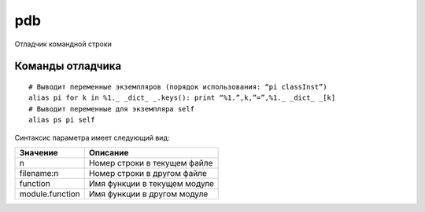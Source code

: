 .. py:module:: pdb

pdb
===

Отладчик командной строки

.. py:method:: run(statement [, globals [, locals]])
    
    Выполняет строку statement под управлением отладчика. Приглашение к вводу отладчика появляется непосредственно перед выполнением какого-либо программного кода. Ввод команды ‘continue’ инициирует выполнение этого кода. Аргументы globals и locals определяют глобальное и локаль ное пространство имен соответственно, в котором будет выполняться про граммный код.

.. py:method:: runeval(expression [, globals [, locals]])

    Вычисляет выражение в строке expression под управлением отладчика. Приглашение к вводу отладчика появляется непосредственно перед выполнением какого-либо программного кода, поэтому чтобы вычислить значение выражения, необходимо ввести команду ‘continue’, которая запустит функцию run(). В случае успеха возвращается значение выражения.

.. py:method:: runcall(function [, argument, ...])

    Вызовет функцию function под управлением отладчика. Аргумент function должен быть вызываемым объектом. Дополнительные аргументы передаются функции function. Приглашение к вводу отладчика появляется непосредственно перед выполнением какого-либо программного кода. По завершении возвращается значение функции function.

.. py:method:: set_trace()

    Запускает отладчик в точке вызова этой функции. Может использоваться для создания точек останова в интересующих местах программы.

.. py:method:: post_mortem(traceback)

    Запускает поставарийную отладку с использованием объекта traceback, содержащего трассировочную информацию. Объект traceback обычно можно получить с помощью такой функции, как sys.exc_info().

.. py:method:: pm()

    Переходит в режим поставарийной отладки с использованием объекта traceback, сгенерированного последним исключением.

Команды отладчика
-----------------

.. py:function:: a(rgs)  

    Выводит список аргументов текущей функции.
    
.. py:function:: alias [name [command]]

    Создает псевдоним name для команды command. Подстроки, такие как ‘%1’,’%2’ и так далее, в строке command замещаются значениями параметров, которые указываются при вводе псевдонима. Подстрока ‘%*’ соответствует всему списку параметров. Если значение command не задано, выводится текущее определение псевдонима. Псевдонимы допускается вкладывать друг в друга и они могут содержать все, что допускается вводить в приглашении Pdb.

::

    # Выводит переменные экземпляров (порядок использования: “pi classInst”)
    alias pi for k in %1._ _dict_ _.keys(): print “%1.”,k,”=”,%1._ _dict_ _[k]
    # Выводит переменные для экземпляра self
    alias ps pi self

.. py:function:: b(reak) [loc [, condition]]

    Устанавливает точку останова в местоположении loc. Значением loc может быть либо имя файла и номер строки, либо имя функции в модуле. 

Синтаксис параметра имеет следующий вид:

=============== ========
Значение        Описание
=============== ========
n               Номер строки в текущем файле
filename:n      Номер строки в другом файле
function        Имя функции в текущем модуле
module.function Имя функции в другом модуле
=============== ========

.. py:function:: cl(ear) [bpnumber [bpnumber ...]]

    Сбрасывает точки останова с указанными номерами bpnumber. Если номера не указываются, команда сбросит все точки останова.

.. py:function:: commands [bpnumber]

    Определяет последовательность команд отладчика для автоматического выполнения по достижении точки останова bpnumber. Если необходимо указать несколько команд, их можно ввести в нескольких строках и использовать слово end, как признак конца последовательности. Если включить в последовательность команду continue, после встречи точки останова выполнение программы будет продолжено автоматически. Если параметр bpnumber не задан, команда commands применяется к последней установленной точке останова.

.. py:function:: condition bpnumber [condition]

    Добавляет условие condition к точке останова bpnumber. Параметр condition – это выражение, значение которого должно оцениваться как истинное, что-бы произошел останов в данной точке. Отсутствие параметра condition приводит к сбросу всех условий, установленных ранее.

.. py:function:: c(ont(inue))

    Возобновляет выполнение программы, пока не будет встречена следующая точка останова.

.. py:function:: disable [bpnumber [bpnumber ...]]

    Деактивирует указанные точки останова. В отличие от команды clear, после команды disable имеется возможность вновь активировать эти точки останова.

.. py:function:: d(own)

    Перемещает текущий кадр стека на один уровень вниз в стеке трассировки.

.. py:function:: enable [bpnumber [bpnumber ...]]

    Активирует указанные точки останова.

.. py:function:: h(elp) [command]

    Выводит список доступных команд. Если указана команда command, возвращает справочную информацию по этой команде.

.. py:function:: ignore bpnumber [count]

    Деактивирует точку останова на count проходов.

.. py:function:: j(ump) lineno

    Выполняет переход к следующей строке. Может использоваться только для перехода между инструкциями в одном кадре стека. Кроме того, не позволяет выполнить переход внутрь некоторых инструкций, например в середину цикла.

.. py:function:: l(ist) [first [, last]]

    Выводит листинг исходного программного кода. При использовании без аргументов эта команда выведет 11 строк, окружающих текущую строку (5 строк до и 5 строк после). При использовании с единственным аргументом она выведет 11 строк, начиная с указанной строки. При использовании с двумя аргументами – выведет строки из указанного диапазона. Если зна чение параметра last меньше значения параметра first, оно будет интерпретироваться, как счетчик строк.

.. py:function:: n(ext)
    
    Выполняет инструкции до следующей строки в текущей функции. Если в текущей строке присутствуют вызовы других функций, они не учитываются.

.. py:function:: p expression

    Вычисляет значение выражения expression в текущем контексте и выводит его.

.. py:function:: pp expression
    
    То же, что и команда p, но результат форматируется с использованием модуля pprint.

.. py:function:: q(uit)

    Выход из отладчика.

.. py:function:: r(eturn)

    Выполняет инструкции до момента выхода из текущей функции.

.. py:function:: run [args]

    Перезапускает программу с аргументами командной строки args, которые записываются в переменную sys.argv. Все точки останова и другие настройки отладчика сохраняются.

.. py:function:: s(tep)

    Выполняет одну строку исходного программного кода и останавливает выполнение внутри вызываемых функций.

.. py:function:: tbreak [loc [, condition]]
    
    Устанавливает временную точку останова, которая удаляется после первого срабатывания.

.. py:function:: u(p)

    Перемещает текущий кадр стека на один уровень вверх в стеке трассировки.

.. py:function:: unalias name

    Удаляет указанный псевдоним.

.. py:function:: until

    Продолжает выполнение программы, пока поток выполнения не покинет текущий кадр стека или пока не будет достигнута строка с номером, больше чем у текущей. Например, если останов произошел в последней строке тела цикла, команда until продолжит выполнение всех инструкций, составляющих цикл, пока он не завершится.

.. py:function:: w(here)

    Выведет трассировку стека.